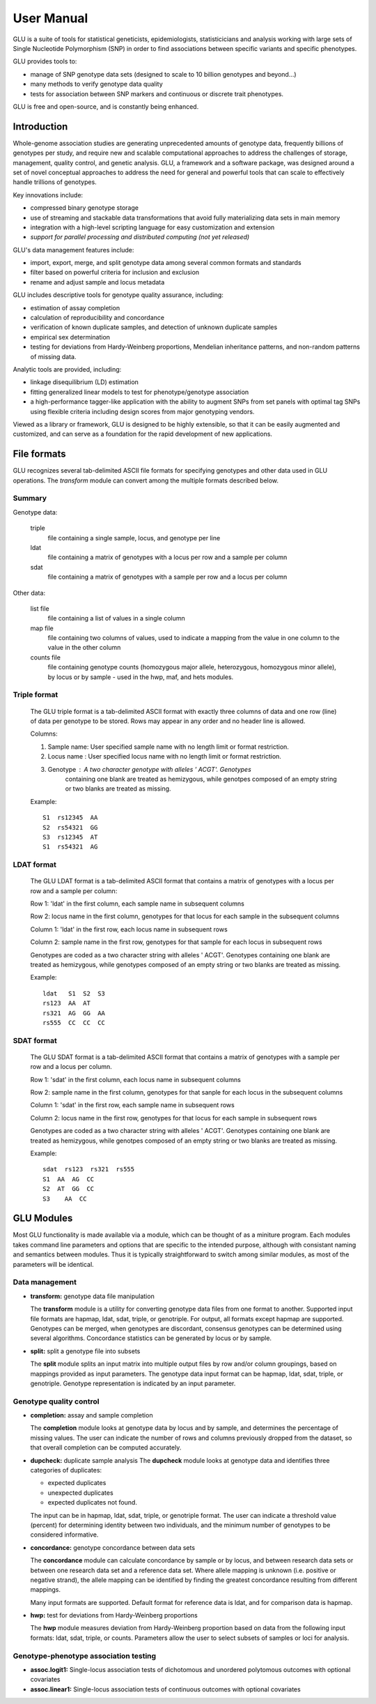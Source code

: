+++++++++++
User Manual
+++++++++++

GLU is a suite of tools for statistical geneticists, epidemiologists,
statisticicians and analysis working with large sets of Single Nucleotide
Polymorphism (SNP) in order to find associations between specific variants
and specific phenotypes.

GLU provides tools to:

* manage of SNP genotype data sets (designed to scale to 10 billion
  genotypes and beyond...)

* many methods to verify genotype data quality

* tests for association between SNP markers and continuous or discrete trait
  phenotypes.

GLU is free and open-source, and is constantly being enhanced.

Introduction
============

Whole-genome association studies are generating unprecedented amounts of
genotype data, frequently billions of genotypes per study, and require new
and scalable computational approaches to address the challenges of storage,
management, quality control, and genetic analysis. GLU, a framework and a
software package, was designed around a set of novel conceptual approaches
to address the need for general and powerful tools that can scale to
effectively handle trillions of genotypes.

Key innovations include:

* compressed binary genotype storage

* use of streaming and stackable data transformations that avoid fully
  materializing data sets in main memory

* integration with a high-level scripting language for easy customization and extension

* *support for parallel processing and distributed computing (not yet released)*

GLU's data management features include:

* import, export, merge, and split genotype data among several common
  formats and standards

* filter based on powerful criteria for inclusion and exclusion

* rename and adjust sample and locus metadata

GLU includes descriptive tools for genotype quality assurance, including:

* estimation of assay completion

* calculation of reproducibility and concordance

* verification of known duplicate samples, and detection of unknown
  duplicate samples

* empirical sex determination

* testing for deviations from Hardy-Weinberg proportions, Mendelian
  inheritance patterns, and non-random patterns of missing data.

Analytic tools are provided, including:

* linkage disequilibrium (LD) estimation

* fitting generalized linear models to test for phenotype/genotype association

* a high-performance tagger-like application with the ability to augment
  SNPs from set panels with optimal tag SNPs using flexible criteria
  including design scores from major genotyping vendors.

Viewed as a library or framework, GLU is designed to be highly extensible,
so that it can be easily augmented and customized, and can serve as a
foundation for the rapid development of new applications.

File formats
============

GLU recognizes several tab-delimited ASCII file formats for specifying
genotypes and other data used in GLU operations. The *transform* module
can convert among the multiple formats described below.

Summary
-------

Genotype data:

  triple
    file containing a single sample, locus, and genotype per line

  ldat
    file containing a matrix of genotypes with a locus per row and a sample per column

  sdat
    file containing a matrix of genotypes with a sample per row and a locus per column

Other data:

  list file
    file containing a list of values in a single column

  map file
    file containing two columns of values, used to indicate a mapping from
    the value in one column to the value in the other column

  counts file
    file containing genotype counts (homozygous major allele, heterozygous,
    homozygous minor allele), by locus or by sample - used in the hwp, maf,
    and hets modules.

Triple format
-------------

  The GLU triple format is a tab-delimited ASCII format with exactly three
  columns of data and one row (line) of data per genotype to be stored.
  Rows may appear in any order and no header line is allowed.

  Columns:

  1. Sample name: User specified sample name with no length limit or format restriction.
  2. Locus name : User specified locus name with no length limit or format restriction.
  3. Genotype   : A two character genotype with alleles ' ACGT'. Genotypes
                  containing one blank are treated as hemizygous, while
                  genotpes composed of an empty string or two blanks are
                  treated as missing.

  Example::

    S1  rs12345  AA
    S2  rs54321  GG
    S3  rs12345  AT
    S1  rs54321  AG

LDAT format
-----------

  The GLU LDAT format is a tab-delimited ASCII format that contains a
  matrix of genotypes with a locus per row and a sample per column:

  Row 1: 'ldat' in the first column, each sample name in subsequent columns

  Row 2: locus name in the first column, genotypes for that locus for each sample in the subsequent columns

  Column 1: 'ldat' in the first row, each locus name in subsequent rows

  Column 2: sample name in the first row, genotypes for that sample for each locus in subsequent rows

  Genotypes are coded as a two character string with alleles ' ACGT'.
  Genotypes containing one blank are treated as hemizygous, while
  genotypes composed of an empty string or two blanks are treated as
  missing.

  Example::

    ldat   S1  S2  S3
    rs123  AA  AT
    rs321  AG  GG  AA
    rs555  CC  CC  CC


SDAT format
-----------

  The GLU SDAT format is a tab-delimited ASCII format that contains a matrix of genotypes with a sample per row and a locus per column.

  Row 1: 'sdat' in the first column, each locus name in subsequent columns

  Row 2: sample name in the first column, genotypes for that sanple for each locus in the subsequent columns

  Column 1: 'sdat' in the first row, each sample name in subsequent rows

  Column 2: locus name in the first row, genotypes for that locus for each sample in subsequent rows

  Genotypes are coded as a two character string with alleles ' ACGT'. Genotypes containing one blank are treated as hemizygous, while genotpes composed of an empty string or two blanks are treated as missing.

  Example::

    sdat  rs123  rs321  rs555
    S1  AA  AG  CC
    S2  AT  GG  CC
    S3    AA  CC

GLU Modules
===========

Most GLU functionality is made available via a module, which can be thought
of as a miniture program.  Each modules takes command line parameters and
options that are specific to the intended purpose, although with consistant
naming and semantics between modules.  Thus it is typically straightforward
to switch among similar modules, as most of the parameters will be
identical.

Data management
---------------

* **transform:** genotype data file manipulation

  The **transform** module is a utility for converting genotype data files
  from one format to another. Supported input file formats are hapmap,
  ldat, sdat, triple, or genotriple. For output, all formats except hapmap
  are supported. Genotypes can be merged, when genotypes are discordant,
  consensus genotypes can be determined using several algorithms.
  Concordance statistics can be generated by locus or by sample.

* **split:** split a genotype file into subsets

  The **split** module splits an input matrix into multiple output files
  by row and/or column groupings, based on mappings provided as input
  parameters. The genotype data input format can be hapmap, ldat, sdat,
  triple, or genotriple. Genotype representation is indicated by an input
  parameter.

Genotype quality control
------------------------

* **completion:** assay and sample completion

  The **completion** module looks at genotype data by locus and by sample,
  and determines the percentage of missing values. The user can indicate
  the number of rows and columns previously dropped from the dataset, so
  that overall completion can be computed accurately.

* **dupcheck:** duplicate sample analysis
  The **dupcheck** module looks at genotype data and identifies three categories of duplicates:

  - expected duplicates

  - unexpected duplicates

  - expected duplicates not found.

  The input can be in hapmap, ldat, sdat, triple, or genotriple format.
  The user can indicate a threshold value (percent) for determining
  identity between two individuals, and the minimum number of genotypes to
  be considered informative.

* **concordance:** genotype concordance between data sets

  The **concordance** module can calculate concordance by sample or by
  locus, and between research data sets or between one research data set
  and a reference data set. Where allele mapping is unknown (i.e. positive
  or negative strand), the allele mapping can be identified by finding the
  greatest concordance resulting from different mappings.

  Many input formats are supported. Default format for reference data is
  ldat, and for comparison data is hapmap.

* **hwp:** test for deviations from Hardy-Weinberg proportions

  The **hwp** module measures deviation from Hardy-Weinberg proportion
  based on data from the following input formats: ldat, sdat, triple, or
  counts. Parameters allow the user to select subsets of samples or loci
  for analysis.

Genotype-phenotype association testing
--------------------------------------

* **assoc.logit1:** Single-locus association tests of dichotomous and
  unordered polytomous outcomes with optional covariates

* **assoc.linear1:** Single-locus association tests of continuous outcomes
  with optional covariates
